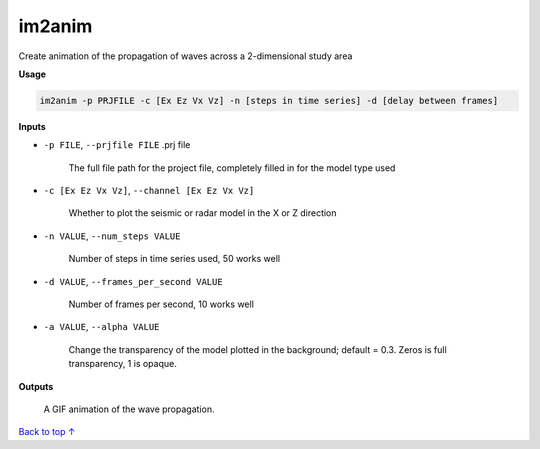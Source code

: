 im2anim
#########################

Create animation of the propagation of waves across a 2-dimensional
study area

**Usage**

.. code-block:: bash

    im2anim -p PRJFILE -c [Ex Ez Vx Vz] -n [steps in time series] -d [delay between frames]


**Inputs**

* ``-p FILE``, ``--prjfile FILE`` .prj file

    The full file path for the project file, completely filled in for
    the model type used

* ``-c [Ex Ez Vx Vz]``, ``--channel [Ex Ez Vx Vz]``

    Whether to plot the seismic or radar model in the X or Z direction

* ``-n VALUE``, ``--num_steps VALUE``

    Number of steps in time series used, 50 works well

* ``-d VALUE``, ``--frames_per_second VALUE``

    Number of frames per second, 10 works well

* ``-a VALUE``, ``--alpha VALUE``

    Change the transparency of the model plotted in the background; default = 0.3.
    Zeros is full transparency, 1 is opaque.

**Outputs**

    A GIF animation of the wave propagation.



`Back to top ↑ <#top>`_
